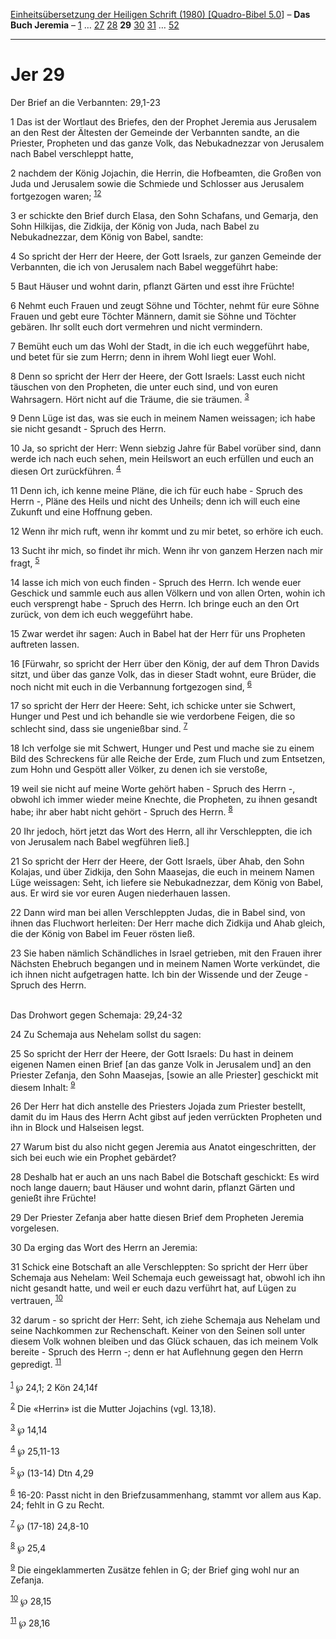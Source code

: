 :PROPERTIES:
:ID:       404ceacc-2b5f-434a-bc94-0bc8d31d7407
:END:
<<navbar>>
[[../index.html][Einheitsübersetzung der Heiligen Schrift (1980)
[Quadro-Bibel 5.0]]] -- *Das Buch Jeremia* -- [[file:Jer_1.html][1]] ...
[[file:Jer_27.html][27]] [[file:Jer_28.html][28]] *29*
[[file:Jer_30.html][30]] [[file:Jer_31.html][31]] ...
[[file:Jer_52.html][52]]

--------------

* Jer 29
  :PROPERTIES:
  :CUSTOM_ID: jer-29
  :END:

<<verses>>

<<v1>>
**** Der Brief an die Verbannten: 29,1-23
     :PROPERTIES:
     :CUSTOM_ID: der-brief-an-die-verbannten-291-23
     :END:
1 Das ist der Wortlaut des Briefes, den der Prophet Jeremia aus
Jerusalem an den Rest der Ältesten der Gemeinde der Verbannten sandte,
an die Priester, Propheten und das ganze Volk, das Nebukadnezzar von
Jerusalem nach Babel verschleppt hatte,

<<v2>>
2 nachdem der König Jojachin, die Herrin, die Hofbeamten, die Großen von
Juda und Jerusalem sowie die Schmiede und Schlosser aus Jerusalem
fortgezogen waren; ^{[[#fn1][1]][[#fn2][2]]}

<<v3>>
3 er schickte den Brief durch Elasa, den Sohn Schafans, und Gemarja, den
Sohn Hilkijas, die Zidkija, der König von Juda, nach Babel zu
Nebukadnezzar, dem König von Babel, sandte:

<<v4>>
4 So spricht der Herr der Heere, der Gott Israels, zur ganzen Gemeinde
der Verbannten, die ich von Jerusalem nach Babel weggeführt habe:

<<v5>>
5 Baut Häuser und wohnt darin, pflanzt Gärten und esst ihre Früchte!

<<v6>>
6 Nehmt euch Frauen und zeugt Söhne und Töchter, nehmt für eure Söhne
Frauen und gebt eure Töchter Männern, damit sie Söhne und Töchter
gebären. Ihr sollt euch dort vermehren und nicht vermindern.

<<v7>>
7 Bemüht euch um das Wohl der Stadt, in die ich euch weggeführt habe,
und betet für sie zum Herrn; denn in ihrem Wohl liegt euer Wohl.

<<v8>>
8 Denn so spricht der Herr der Heere, der Gott Israels: Lasst euch nicht
täuschen von den Propheten, die unter euch sind, und von euren
Wahrsagern. Hört nicht auf die Träume, die sie träumen. ^{[[#fn3][3]]}

<<v9>>
9 Denn Lüge ist das, was sie euch in meinem Namen weissagen; ich habe
sie nicht gesandt - Spruch des Herrn.

<<v10>>
10 Ja, so spricht der Herr: Wenn siebzig Jahre für Babel vorüber sind,
dann werde ich nach euch sehen, mein Heilswort an euch erfüllen und euch
an diesen Ort zurückführen. ^{[[#fn4][4]]}

<<v11>>
11 Denn ich, ich kenne meine Pläne, die ich für euch habe - Spruch des
Herrn -, Pläne des Heils und nicht des Unheils; denn ich will euch eine
Zukunft und eine Hoffnung geben.

<<v12>>
12 Wenn ihr mich ruft, wenn ihr kommt und zu mir betet, so erhöre ich
euch.

<<v13>>
13 Sucht ihr mich, so findet ihr mich. Wenn ihr von ganzem Herzen nach
mir fragt, ^{[[#fn5][5]]}

<<v14>>
14 lasse ich mich von euch finden - Spruch des Herrn. Ich wende euer
Geschick und sammle euch aus allen Völkern und von allen Orten, wohin
ich euch versprengt habe - Spruch des Herrn. Ich bringe euch an den Ort
zurück, von dem ich euch weggeführt habe.

<<v15>>
15 Zwar werdet ihr sagen: Auch in Babel hat der Herr für uns Propheten
auftreten lassen.

<<v16>>
16 [Fürwahr, so spricht der Herr über den König, der auf dem Thron
Davids sitzt, und über das ganze Volk, das in dieser Stadt wohnt, eure
Brüder, die noch nicht mit euch in die Verbannung fortgezogen sind,
^{[[#fn6][6]]}

<<v17>>
17 so spricht der Herr der Heere: Seht, ich schicke unter sie Schwert,
Hunger und Pest und ich behandle sie wie verdorbene Feigen, die so
schlecht sind, dass sie ungenießbar sind. ^{[[#fn7][7]]}

<<v18>>
18 Ich verfolge sie mit Schwert, Hunger und Pest und mache sie zu einem
Bild des Schreckens für alle Reiche der Erde, zum Fluch und zum
Entsetzen, zum Hohn und Gespött aller Völker, zu denen ich sie verstoße,

<<v19>>
19 weil sie nicht auf meine Worte gehört haben - Spruch des Herrn -,
obwohl ich immer wieder meine Knechte, die Propheten, zu ihnen gesandt
habe; ihr aber habt nicht gehört - Spruch des Herrn. ^{[[#fn8][8]]}

<<v20>>
20 Ihr jedoch, hört jetzt das Wort des Herrn, all ihr Verschleppten, die
ich von Jerusalem nach Babel wegführen ließ.]

<<v21>>
21 So spricht der Herr der Heere, der Gott Israels, über Ahab, den Sohn
Kolajas, und über Zidkija, den Sohn Maasejas, die euch in meinem Namen
Lüge weissagen: Seht, ich liefere sie Nebukadnezzar, dem König von
Babel, aus. Er wird sie vor euren Augen niederhauen lassen.

<<v22>>
22 Dann wird man bei allen Verschleppten Judas, die in Babel sind, von
ihnen das Fluchwort herleiten: Der Herr mache dich Zidkija und Ahab
gleich, die der König von Babel im Feuer rösten ließ.

<<v23>>
23 Sie haben nämlich Schändliches in Israel getrieben, mit den Frauen
ihrer Nächsten Ehebruch begangen und in meinem Namen Worte verkündet,
die ich ihnen nicht aufgetragen hatte. Ich bin der Wissende und der
Zeuge - Spruch des Herrn.\\
\\

<<v24>>
**** Das Drohwort gegen Schemaja: 29,24-32
     :PROPERTIES:
     :CUSTOM_ID: das-drohwort-gegen-schemaja-2924-32
     :END:
24 Zu Schemaja aus Nehelam sollst du sagen:

<<v25>>
25 So spricht der Herr der Heere, der Gott Israels: Du hast in deinem
eigenen Namen einen Brief [an das ganze Volk in Jerusalem und] an den
Priester Zefanja, den Sohn Maasejas, [sowie an alle Priester] geschickt
mit diesem Inhalt: ^{[[#fn9][9]]}

<<v26>>
26 Der Herr hat dich anstelle des Priesters Jojada zum Priester
bestellt, damit du im Haus des Herrn Acht gibst auf jeden verrückten
Propheten und ihn in Block und Halseisen legst.

<<v27>>
27 Warum bist du also nicht gegen Jeremia aus Anatot eingeschritten, der
sich bei euch wie ein Prophet gebärdet?

<<v28>>
28 Deshalb hat er auch an uns nach Babel die Botschaft geschickt: Es
wird noch lange dauern; baut Häuser und wohnt darin, pflanzt Gärten und
genießt ihre Früchte!

<<v29>>
29 Der Priester Zefanja aber hatte diesen Brief dem Propheten Jeremia
vorgelesen.

<<v30>>
30 Da erging das Wort des Herrn an Jeremia:

<<v31>>
31 Schick eine Botschaft an alle Verschleppten: So spricht der Herr über
Schemaja aus Nehelam: Weil Schemaja euch geweissagt hat, obwohl ich ihn
nicht gesandt hatte, und weil er euch dazu verführt hat, auf Lügen zu
vertrauen, ^{[[#fn10][10]]}

<<v32>>
32 darum - so spricht der Herr: Seht, ich ziehe Schemaja aus Nehelam und
seine Nachkommen zur Rechenschaft. Keiner von den Seinen soll unter
diesem Volk wohnen bleiben und das Glück schauen, das ich meinem Volk
bereite - Spruch des Herrn -; denn er hat Auflehnung gegen den Herrn
gepredigt. ^{[[#fn11][11]]}\\
\\

^{[[#fnm1][1]]} ℘ 24,1; 2 Kön 24,14f

^{[[#fnm2][2]]} Die «Herrin» ist die Mutter Jojachins (vgl. 13,18).

^{[[#fnm3][3]]} ℘ 14,14

^{[[#fnm4][4]]} ℘ 25,11-13

^{[[#fnm5][5]]} ℘ (13-14) Dtn 4,29

^{[[#fnm6][6]]} 16-20: Passt nicht in den Briefzusammenhang, stammt vor
allem aus Kap. 24; fehlt in G zu Recht.

^{[[#fnm7][7]]} ℘ (17-18) 24,8-10

^{[[#fnm8][8]]} ℘ 25,4

^{[[#fnm9][9]]} Die eingeklammerten Zusätze fehlen in G; der Brief ging
wohl nur an Zefanja.

^{[[#fnm10][10]]} ℘ 28,15

^{[[#fnm11][11]]} ℘ 28,16
